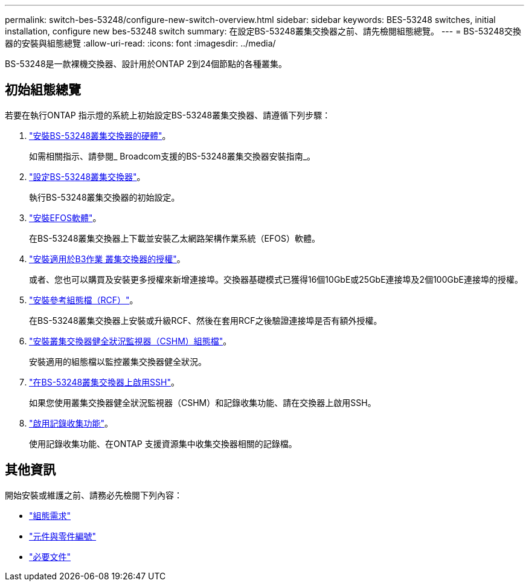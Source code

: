 ---
permalink: switch-bes-53248/configure-new-switch-overview.html 
sidebar: sidebar 
keywords: BES-53248 switches, initial installation, configure new bes-53248 switch 
summary: 在設定BS-53248叢集交換器之前、請先檢閱組態總覽。 
---
= BS-53248交換器的安裝與組態總覽
:allow-uri-read: 
:icons: font
:imagesdir: ../media/


[role="lead"]
BS-53248是一款裸機交換器、設計用於ONTAP 2到24個節點的各種叢集。



== 初始組態總覽

若要在執行ONTAP 指示燈的系統上初始設定BS-53248叢集交換器、請遵循下列步驟：

. link:install-hardware-bes53248.html["安裝BS-53248叢集交換器的硬體"]。
+
如需相關指示、請參閱_ Broadcom支援的BS-53248叢集交換器安裝指南_。

. link:configure-install-initial.html["設定BS-53248叢集交換器"]。
+
執行BS-53248叢集交換器的初始設定。

. link:configure-efos-software.html["安裝EFOS軟體"]。
+
在BS-53248叢集交換器上下載並安裝乙太網路架構作業系統（EFOS）軟體。

. link:configure-licenses.html["安裝適用於B3作業 叢集交換器的授權"]。
+
或者、您也可以購買及安裝更多授權來新增連接埠。交換器基礎模式已獲得16個10GbE或25GbE連接埠及2個100GbE連接埠的授權。

. link:configure-install-rcf.html["安裝參考組態檔（RCF）"]。
+
在BS-53248叢集交換器上安裝或升級RCF、然後在套用RCF之後驗證連接埠是否有額外授權。

. link:configure-health-monitor.html["安裝叢集交換器健全狀況監視器（CSHM）組態檔"]。
+
安裝適用的組態檔以監控叢集交換器健全狀況。

. link:configure-ssh.html["在BS-53248叢集交換器上啟用SSH"]。
+
如果您使用叢集交換器健全狀況監視器（CSHM）和記錄收集功能、請在交換器上啟用SSH。

. link:configure-log-collection.html["啟用記錄收集功能"]。
+
使用記錄收集功能、在ONTAP 支援資源集中收集交換器相關的記錄檔。





== 其他資訊

開始安裝或維護之前、請務必先檢閱下列內容：

* link:configure-reqs-bes53248.html["組態需求"]
* link:components-bes53248.html["元件與零件編號"]
* link:required-documentation-bes53248.html["必要文件"]

